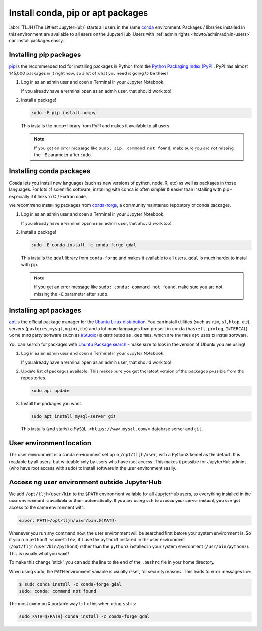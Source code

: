 .. _howto/env/user_environment:

==================================
Install conda, pip or apt packages
==================================

:abbr:`TLJH (The Littlest JupyterHub)` starts all users in the same `conda <https://conda.io/docs/>`_
environment. Packages / libraries installed in this environment are available
to all users on the JupyterHub. Users with :ref:`admin rights <howto/admin/admin-users>` can install packages
easily.

.. _howto/env/user_environment_pip:

Installing pip packages
=======================

`pip <https://pypi.org/project/pip/>`_ is the recommended tool for installing packages
in Python from the `Python Packaging Index (PyPI) <https://pypi.org/>`_. PyPI has
almost 145,000 packages in it right now, so a lot of what you need is going to be there!

1. Log in as an admin user and open a Terminal in your Jupyter Notebook.

   .. image:: ../../images/notebook/new-terminal-button.png
      :alt: New Terminal button under New menu

   If you already have a terminal open as an admin user, that should work too!

2. Install a package!

   .. code-block:: bash

      sudo -E pip install numpy

   This installs the ``numpy`` library from PyPI and makes it available
   to all users.

   .. note::

      If you get an error message like ``sudo: pip: command not found``,
      make sure you are not missing the ``-E`` parameter after ``sudo``.

.. _howto/env/user_environment_conda:

Installing conda packages
=========================

Conda lets you install new languages (such as new versions of python, node, R, etc)
as well as packages in those languages. For lots of scientific software, installing
with conda is often simpler & easier than installing with pip - especially if it
links to C / Fortran code.

We recommend installing packages from `conda-forge <https://conda-forge.org/>`_,
a community maintained repository of  conda packages.

1. Log in as an admin user and open a Terminal in your Jupyter Notebook.

   .. image:: ../../images/notebook/new-terminal-button.png
      :alt: New Terminal button under New menu

   If you already have a terminal open as an admin user, that should work too!

2. Install a package!

   .. code-block:: bash

      sudo -E conda install -c conda-forge gdal

   This installs the ``gdal`` library from ``conda-forge`` and makes it available
   to all users. ``gdal`` is much harder to install with pip.

   .. note::

      If you get an error message like ``sudo: conda: command not found``,
      make sure you are not missing the ``-E`` parameter after ``sudo``.

.. _howto/env/user_environment_apt:

Installing apt packages
=======================

`apt <https://help.ubuntu.com/lts/serverguide/apt.html.en>`_ is the official package
manager for the `Ubuntu Linux distribution <https://www.ubuntu.com/>`_. You can install
utilities (such as ``vim``, ``sl``, ``htop``, etc), servers (``postgres``, ``mysql``, ``nginx``, etc)
and a lot more languages than present in ``conda`` (``haskell``, ``prolog``, ``INTERCAL``).
Some third party software (such as `RStudio <https://www.rstudio.com/products/rstudio/download/>`_)
is distributed as ``.deb`` files, which are the files ``apt`` uses to install software.

You can search for packages with `Ubuntu Package search <https://packages.ubuntu.com/>`_ -
make sure to look in the version of Ubuntu you are using!

1. Log in as an admin user and open a Terminal in your Jupyter Notebook.

   .. image:: ../../images/notebook/new-terminal-button.png
      :alt: New Terminal button under New menu

   If you already have a terminal open as an admin user, that should work too!

2. Update list of packages available. This makes sure you get the latest version of
   the packages possible from the repositories.

   .. code-block:: bash

      sudo apt update

3. Install the packages you want.

   .. code-block:: bash

      sudo apt install mysql-server git

   This installs (and starts) a ``MySQL <https://www.mysql.com/>`` database server
   and ``git``.


User environment location
=========================

The user environment is a conda environment set up in ``/opt/tljh/user``, with
a Python3 kernel as the default. It is readable by all users, but writeable only
by users who have root access. This makes it possible for JupyterHub admins (who have
root access with ``sudo``) to install software in the user environment easily.

Accessing user environment outside JupyterHub
=============================================

We add ``/opt/tljh/user/bin`` to the ``$PATH`` environment variable for all JupyterHub
users, so everything installed in the user environment is available to them automatically.
If you are using ``ssh`` to access your server instead, you can get access to the same
environment with:

.. code-block:: bash

   export PATH=/opt/tljh/user/bin:${PATH}

Whenever you run any command now, the user environment will be searched first before
your system environment is. So if you run ``python3 <somefile>``, it'll use the ``python3``
installed in the user environment (``/opt/tljh/user/bin/python3``) rather than the ``python3``
installed in your system environment (``/usr/bin/python3``). This is usually what you want!

To make this change 'stick', you can add the line to the end of the ``.bashrc`` file in
your home directory.

When using ``sudo``, the ``PATH`` environment variable is usually reset, for security
reasons. This leads to error messages like:

.. code-block:: console

   $ sudo conda install -c conda-forge gdal
   sudo: conda: command not found

The most common & portable way to fix this when using ``ssh`` is:

.. code-block:: bash

   sudo PATH=${PATH} conda install -c conda-forge gdal

